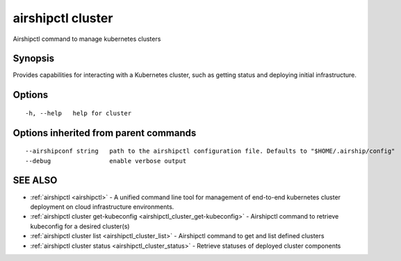 .. _airshipctl_cluster:

airshipctl cluster
------------------

Airshipctl command to manage kubernetes clusters

Synopsis
~~~~~~~~


Provides capabilities for interacting with a Kubernetes cluster,
such as getting status and deploying initial infrastructure.


Options
~~~~~~~

::

  -h, --help   help for cluster

Options inherited from parent commands
~~~~~~~~~~~~~~~~~~~~~~~~~~~~~~~~~~~~~~

::

      --airshipconf string   path to the airshipctl configuration file. Defaults to "$HOME/.airship/config"
      --debug                enable verbose output

SEE ALSO
~~~~~~~~

* :ref:`airshipctl <airshipctl>` 	 - A unified command line tool for management of end-to-end kubernetes cluster deployment on cloud infrastructure environments.
* :ref:`airshipctl cluster get-kubeconfig <airshipctl_cluster_get-kubeconfig>` 	 - Airshipctl command to retrieve kubeconfig for a desired cluster(s)
* :ref:`airshipctl cluster list <airshipctl_cluster_list>` 	 - Airshipctl command to get and list defined clusters
* :ref:`airshipctl cluster status <airshipctl_cluster_status>` 	 - Retrieve statuses of deployed cluster components

